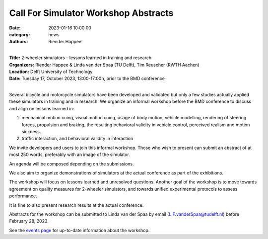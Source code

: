 =====================================
Call For Simulator Workshop Abstracts
=====================================

:date: 2023-01-16 10:00:00
:category: news
:authors: Riender Happee

.. image:: https://moorepants.info/mechmotum-bucket/bmd2023-logo-large-640x295.png
   :width: 60%
   :align: center
   :target: https://2023.bmdconf.org

|
| **Title:** 2-wheeler simulators – lessons learned in training and research
| **Organizers:** Riender Happee & Linda van der Spaa (TU Delft), Tim Reuscher (RWTH Aachen)
| **Location:** Delft University of Technology
| **Date:** Tuesday 17, October 2023, 13:00-17:00h, prior to the BMD conference
|

Several bicycle and motorcycle simulators have been developed and validated but
only a few studies actually applied these simulators in training and in
research. We organize an informal workshop before the BMD conference to discuss
and align on lessons learned in:

1. mechanical motion cuing, visual motion cuing, usage of body motion, vehicle
   modelling, rendering of steering forces, propulsion and braking, the
   resulting behavioral validity in vehicle control, perceived realism and
   motion sickness.
2. traffic interaction, and behavioral validity in interaction

We invite developers and users to join this informal workshop. Those who wish
to present can submit an abstract of at most 250 words, preferably with an
image of the simulator.

An agenda will be composed depending on the submissions.

We also aim to organize demonstrations of simulators at the actual conference
as part of the exhibitions.

The workshop will focus on lessons learned and unresolved questions.
Another goal of the workshop is to move towards agreement on quality measures
for 2-wheeler simulators, and towards unified experimental protocols to assess
performance.

It is fine to also present research results at the actual conference.

Abstracts for the workshop can be submitted to Linda van der Spaa by email
(L.F.vanderSpaa@tudelft.nl) before February 28, 2023.

See the `events page <{filename}/pages/events.rst>`_ for up-to-date information
about the workshop.
